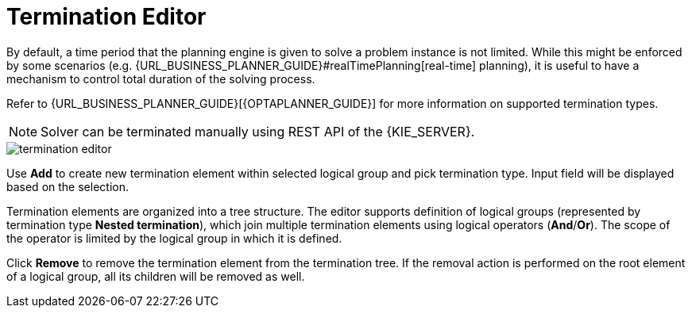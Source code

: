 [[_optaplanner.terminationEditor]]
= Termination Editor
:imagesdir: ../..

By default, a time period that the planning engine is given to solve a problem instance is not limited.
While this might be enforced by some scenarios (e.g.
{URL_BUSINESS_PLANNER_GUIDE}#realTimePlanning[real-time] planning),
it is useful to have a mechanism to control total duration of the solving process.
////
Refer to https://docs.jboss.org/optaplanner/release/latestFinal/optaplanner-docs/html_single/#termination[OptaPlanner documentation]
for more information on supported termination types.
////
Refer to {URL_BUSINESS_PLANNER_GUIDE}[{OPTAPLANNER_GUIDE}]
for more information on supported termination types.

[NOTE]
====
Solver can be terminated manually using REST API of the {KIE_SERVER}.
====

image::Workbench/AuthoringPlanningAssets/termination_editor.png[align="center"]

Use *Add* to create new termination element within selected logical group and pick termination type. Input field will be displayed based on the selection.

Termination elements are organized into a tree structure. The editor supports definition of logical groups (represented by termination type *Nested termination*), which join multiple termination elements using logical operators (*And*/*Or*).
The scope of the operator is limited by the logical group in which it is defined.

Click *Remove* to remove the termination element from the termination tree. If the removal action is performed on the root element of a logical group,
all its children will be removed as well.
